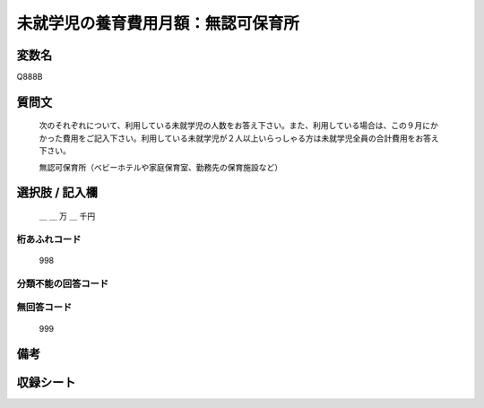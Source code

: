 .. title:: Q888B
.. rst-class:: item

====================================================================================================
未就学児の養育費用月額：無認可保育所
====================================================================================================

.. rst-class:: varname

変数名
==================

Q888B

.. rst-class:: question

質問文
==================


   次のそれぞれについて、利用している未就学児の人数をお答え下さい。また、利用している場合は、この９月にかかった費用をご記入下さい。利用している未就学児が２人以上いらっしゃる方は未就学児全員の合計費用をお答え下さい。


   無認可保育所（ベビーホテルや家庭保育室、勤務先の保育施設など）



.. rst-class:: answer

選択肢 / 記入欄
======================

  ＿ ＿ 万 ＿ 千円



.. rst-class:: overflow

桁あふれコード
-------------------------------
  998


.. rst-class:: not_classified

分類不能の回答コード
-------------------------------------
  


.. rst-class:: not_available

無回答コード
-------------------------------------
  999


.. rst-class:: bikou

備考
==================
 



.. rst-class:: include_sheet

収録シート
=======================================
.. hlist::
   :columns: 3
   
   
   * p7_4
   
   * p8_4
   
   * p9_4
   
   * p10_4
   
   * p11ab_4
   
   * p11c_4
   
   * p12_4
   
   * p13_4
   
   * p14_4
   
   * p15_4
   
   * p16abc_4
   
   * p16d_4
   
   * p17_4
   
   * p18_4
   
   * p19_4
   
   * p20_4
   
   * p21abcd_4
   
   * p21e_4
   
   * p22_4
   
   * p23_4
   
   * p24_4
   
   * p25_4
   
   * p26_4
   
   * p27_4
   
   * p28_4
   
   


.. index:: Q888B